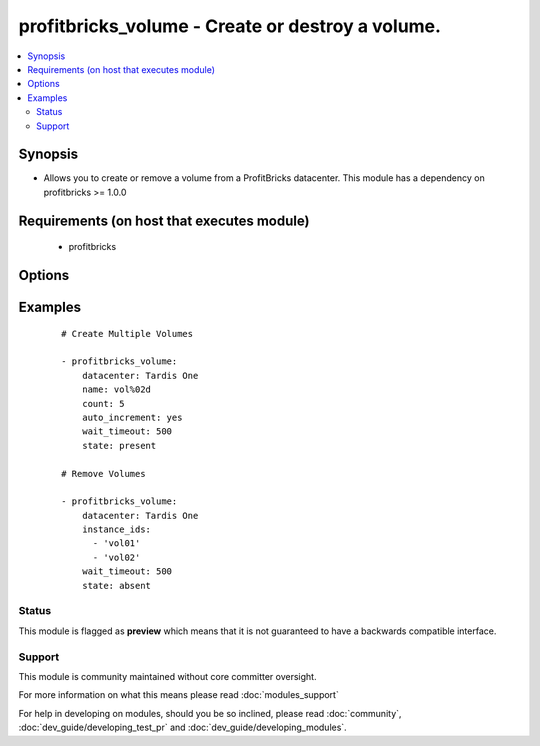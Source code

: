 .. _profitbricks_volume:


profitbricks_volume - Create or destroy a volume.
+++++++++++++++++++++++++++++++++++++++++++++++++

.. versionadded:: 2.0


.. contents::
   :local:
   :depth: 2


Synopsis
--------

* Allows you to create or remove a volume from a ProfitBricks datacenter. This module has a dependency on profitbricks >= 1.0.0


Requirements (on host that executes module)
-------------------------------------------

  * profitbricks


Options
-------

.. raw:: html

    <table border=1 cellpadding=4>
    <tr>
    <th class="head">parameter</th>
    <th class="head">required</th>
    <th class="head">default</th>
    <th class="head">choices</th>
    <th class="head">comments</th>
    </tr>
                <tr><td>auto_increment<br/><div style="font-size: small;"></div></td>
    <td>no</td>
    <td>True</td>
        <td><ul><li>yes</li><li>no</li></ul></td>
        <td><div>Whether or not to increment a single number in the name for created virtual machines.</div>        </td></tr>
                <tr><td>bus<br/><div style="font-size: small;"></div></td>
    <td>no</td>
    <td>VIRTIO</td>
        <td><ul><li>IDE</li><li>VIRTIO</li></ul></td>
        <td><div>The bus type.</div>        </td></tr>
                <tr><td>count<br/><div style="font-size: small;"></div></td>
    <td>no</td>
    <td>1</td>
        <td></td>
        <td><div>The number of volumes you wish to create.</div>        </td></tr>
                <tr><td>datacenter<br/><div style="font-size: small;"></div></td>
    <td>yes</td>
    <td></td>
        <td></td>
        <td><div>The datacenter in which to create the volumes.</div>        </td></tr>
                <tr><td>disk_type<br/><div style="font-size: small;"></div></td>
    <td>no</td>
    <td>HDD</td>
        <td><ul><li>HDD</li><li>SSD</li></ul></td>
        <td><div>The disk type of the volume.</div>        </td></tr>
                <tr><td>image<br/><div style="font-size: small;"></div></td>
    <td>yes</td>
    <td></td>
        <td></td>
        <td><div>The system image ID for the volume, e.g. a3eae284-a2fe-11e4-b187-5f1f641608c8. This can also be a snapshot image ID.</div>        </td></tr>
                <tr><td>image_password<br/><div style="font-size: small;"> (added in 2.2)</div></td>
    <td>no</td>
    <td></td>
        <td></td>
        <td><div>Password set for the administrative user.</div>        </td></tr>
                <tr><td>instance_ids<br/><div style="font-size: small;"></div></td>
    <td>no</td>
    <td></td>
        <td></td>
        <td><div>list of instance ids, currently only used when state='absent' to remove instances.</div>        </td></tr>
                <tr><td>licence_type<br/><div style="font-size: small;"></div></td>
    <td>no</td>
    <td>UNKNOWN</td>
        <td><ul><li>LINUX</li><li>WINDOWS</li><li>UNKNOWN</li><li>OTHER</li></ul></td>
        <td><div>The licence type for the volume. This is used when the image is non-standard.</div>        </td></tr>
                <tr><td>name<br/><div style="font-size: small;"></div></td>
    <td>yes</td>
    <td></td>
        <td></td>
        <td><div>The name of the volumes. You can enumerate the names using auto_increment.</div>        </td></tr>
                <tr><td>size<br/><div style="font-size: small;"></div></td>
    <td>no</td>
    <td>10</td>
        <td></td>
        <td><div>The size of the volume.</div>        </td></tr>
                <tr><td>ssh_keys<br/><div style="font-size: small;"> (added in 2.2)</div></td>
    <td>no</td>
    <td></td>
        <td></td>
        <td><div>Public SSH keys allowing access to the virtual machine.</div>        </td></tr>
                <tr><td>state<br/><div style="font-size: small;"></div></td>
    <td>no</td>
    <td>present</td>
        <td><ul><li>present</li><li>absent</li></ul></td>
        <td><div>create or terminate datacenters</div>        </td></tr>
                <tr><td>subscription_password<br/><div style="font-size: small;"></div></td>
    <td>no</td>
    <td></td>
        <td></td>
        <td><div>THe ProfitBricks password. Overrides the PB_PASSWORD environment variable.</div>        </td></tr>
                <tr><td>subscription_user<br/><div style="font-size: small;"></div></td>
    <td>no</td>
    <td></td>
        <td></td>
        <td><div>The ProfitBricks username. Overrides the PB_SUBSCRIPTION_ID environment variable.</div>        </td></tr>
                <tr><td>wait<br/><div style="font-size: small;"></div></td>
    <td>no</td>
    <td>yes</td>
        <td><ul><li>yes</li><li>no</li></ul></td>
        <td><div>wait for the datacenter to be created before returning</div>        </td></tr>
                <tr><td>wait_timeout<br/><div style="font-size: small;"></div></td>
    <td>no</td>
    <td>600</td>
        <td></td>
        <td><div>how long before wait gives up, in seconds</div>        </td></tr>
        </table>
    </br>



Examples
--------

 ::

    
    # Create Multiple Volumes
    
    - profitbricks_volume:
        datacenter: Tardis One
        name: vol%02d
        count: 5
        auto_increment: yes
        wait_timeout: 500
        state: present
    
    # Remove Volumes
    
    - profitbricks_volume:
        datacenter: Tardis One
        instance_ids:
          - 'vol01'
          - 'vol02'
        wait_timeout: 500
        state: absent
    





Status
~~~~~~

This module is flagged as **preview** which means that it is not guaranteed to have a backwards compatible interface.


Support
~~~~~~~

This module is community maintained without core committer oversight.

For more information on what this means please read :doc:`modules_support`


For help in developing on modules, should you be so inclined, please read :doc:`community`, :doc:`dev_guide/developing_test_pr` and :doc:`dev_guide/developing_modules`.
